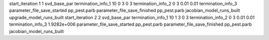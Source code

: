 start_iteration 1  1  svd_base_par
termination_info_1 10 0 3 0 3
termination_info_2 0 3 0.01 0.01
termination_info_3 
parameter_file_save_started pp_pest.parb
parameter_file_save_finished pp_pest.parb
jacobian_model_runs_built
upgrade_model_runs_built
start_iteration 2  2  svd_base_par
termination_info_1 10 1 3 0 3
termination_info_2 0 3 0.01 0.01
termination_info_3  1.9282e+006
parameter_file_save_started pp_pest.parb
parameter_file_save_finished pp_pest.parb
jacobian_model_runs_built
